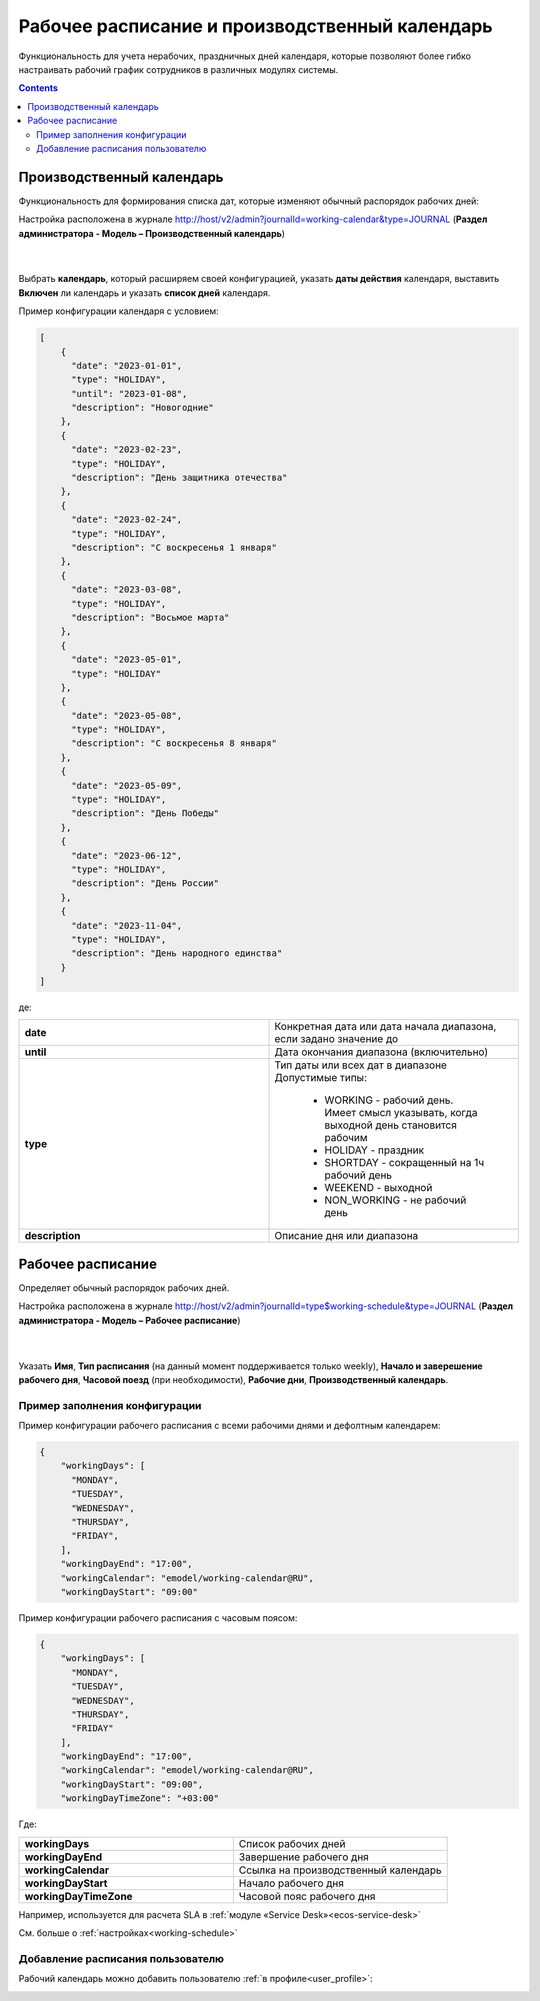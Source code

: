 Рабочее расписание и производственный календарь
================================================

.. _business-schedule:

Функциональность для учета нерабочих, праздничных дней календаря, которые позволяют более гибко настраивать рабочий график сотрудников в различных модулях системы.

.. contents::
   :depth: 3

Производственный календарь
----------------------------

Функциональность для формирования списка дат, которые изменяют обычный распорядок рабочих дней:

Настройка расположена в журнале http://host/v2/admin?journalId=working-calendar&type=JOURNAL (**Раздел администратора - Модель – Производственный календарь**)

 .. image:: _static/work_calendar/calendar_3.png
       :width: 700
       :align: center 

|

 .. image:: _static/work_calendar/calendar_4.png
       :width: 500
       :align: center 

Выбрать **календарь**, который расширяем своей конфигурацией, указать **даты действия** календаря, выставить **Включен** ли календарь и указать **список дней** календаря.

Пример конфигурации календаря с условием:

.. code-block::

  [
      {
        "date": "2023-01-01",
        "type": "HOLIDAY",
        "until": "2023-01-08",
        "description": "Новогодние"
      },
      {
        "date": "2023-02-23",
        "type": "HOLIDAY",
        "description": "День защитника отечества"
      },
      {
        "date": "2023-02-24",
        "type": "HOLIDAY",
        "description": "С воскресенья 1 января"
      },
      {
        "date": "2023-03-08",
        "type": "HOLIDAY",
        "description": "Восьмое марта"
      },
      {
        "date": "2023-05-01",
        "type": "HOLIDAY"
      },
      {
        "date": "2023-05-08",
        "type": "HOLIDAY",
        "description": "С воскресенья 8 января"
      },
      {
        "date": "2023-05-09",
        "type": "HOLIDAY",
        "description": "День Победы"
      },
      {
        "date": "2023-06-12",
        "type": "HOLIDAY",
        "description": "День России"
      },
      {
        "date": "2023-11-04",
        "type": "HOLIDAY",
        "description": "День народного единства"
      }
  ]

де:

.. list-table:: 
      :widths: 10 10

      * - **date**
        - Конкретная дата или дата начала диапазона, если задано значение до
      * - **until**
        - Дата окончания диапазона (включительно)
      * - **type**
        - | Тип даты или всех дат в диапазоне
          | Допустимые типы: 
             
             * WORKING - рабочий день. Имеет смысл указывать, когда выходной день становится рабочим
             * HOLIDAY - праздник
             * SHORTDAY - сокращенный на 1ч рабочий день 
             * WEEKEND - выходной
             * NON_WORKING - не рабочий день

      * - **description**
        - Описание дня или диапазона


Рабочее расписание
-------------------

Определяет обычный распорядок рабочих дней. 

Настройка расположена в журнале http://host/v2/admin?journalId=type$working-schedule&type=JOURNAL (**Раздел администратора - Модель – Рабочее расписание**)

 .. image:: _static/work_calendar/calendar_1.png
       :width: 700
       :align: center 

|

 .. image:: _static/work_calendar/calendar_2.png
       :width: 500
       :align: center 


Указать **Имя**, **Тип расписания** (на данный момент поддерживается только weekly), **Начало и заверешение рабочего дня**, **Часовой поезд** (при необходимости), **Рабочие дни**, **Производственный календарь**.

Пример заполнения конфигурации
~~~~~~~~~~~~~~~~~~~~~~~~~~~~~~~~

Пример конфигурации рабочего расписания с всеми рабочими днями и дефолтным календарем:

.. code-block::

  {
      "workingDays": [
        "MONDAY",
        "TUESDAY",
        "WEDNESDAY",
        "THURSDAY",
        "FRIDAY",
      ],
      "workingDayEnd": "17:00",
      "workingCalendar": "emodel/working-calendar@RU",
      "workingDayStart": "09:00"
    
Пример конфигурации рабочего расписания с часовым поясом:

.. code-block:: 

  {
      "workingDays": [
        "MONDAY",
        "TUESDAY",
        "WEDNESDAY",
        "THURSDAY",
        "FRIDAY"
      ],
      "workingDayEnd": "17:00",
      "workingCalendar": "emodel/working-calendar@RU",
      "workingDayStart": "09:00",
      "workingDayTimeZone": "+03:00"
    

Где:

.. list-table:: 
      :widths: 10 10

      * - **workingDays**
        - Список рабочих дней
      * - **workingDayEnd**
        - Завершение рабочего дня
      * - **workingCalendar**
        - Ссылка на производственный календарь
      * - **workingDayStart**
        - Начало рабочего дня
      * - **workingDayTimeZone**
        - Часовой пояс рабочего дня

Например, используется для расчета SLA в :ref:`модуле «Service Desk»<ecos-service-desk>`

См. больше о :ref:`настройках<working-schedule>`

Добавление расписания пользователю
~~~~~~~~~~~~~~~~~~~~~~~~~~~~~~~~~~~~

Рабочий календарь можно добавить пользователю :ref:`в профиле<user_profile>`:

.. image:: _static/work_calendar/user_profile.png
     :width: 500
     :align: center